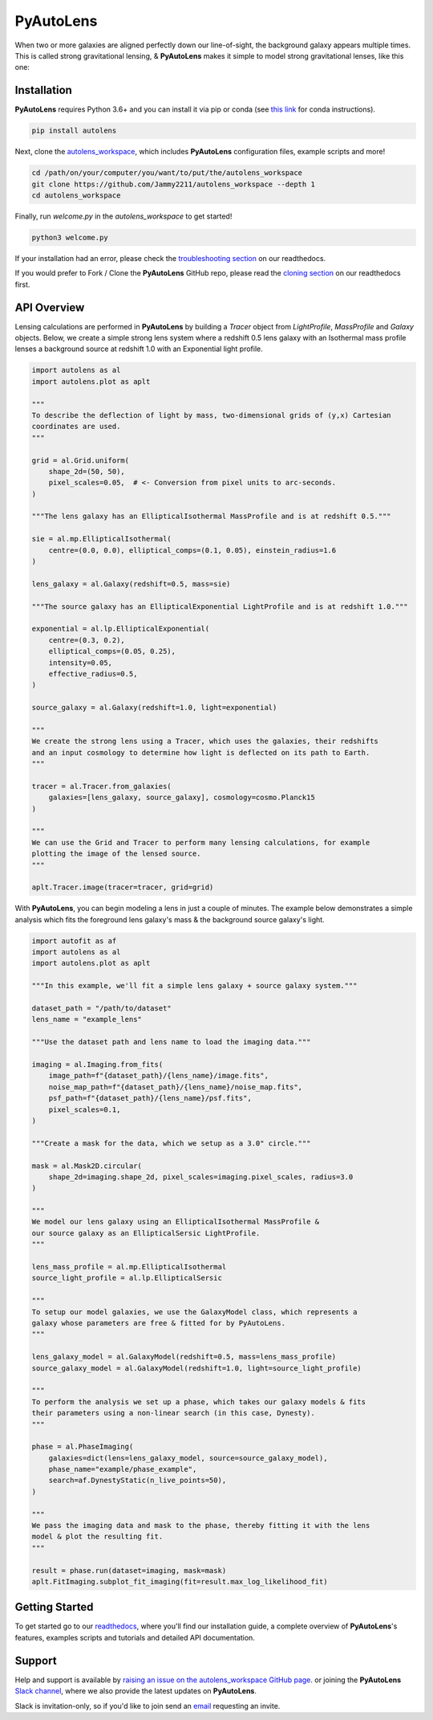 PyAutoLens
==========

When two or more galaxies are aligned perfectly down our line-of-sight, the background galaxy appears multiple times.
This is called strong gravitational lensing, & **PyAutoLens** makes it simple to model strong gravitational lenses,
like this one:

.. image:: https://github.com/Jammy2211/PyAutoLens/blob/development/imageaxis.png

Installation
------------

**PyAutoLens** requires Python 3.6+ and you can install it via pip or conda (see
`this link <https://pyautolens.readthedocs.io/en/latest/general/installation.html#installation-with-conda>`_
for conda instructions).

.. code-block:: bash

    pip install autolens

Next, clone the `autolens_workspace <https://github.com/Jammy2211/autolens_workspace>`_, which includes **PyAutoLens**
configuration files, example scripts and more!

.. code-block:: bash

   cd /path/on/your/computer/you/want/to/put/the/autolens_workspace
   git clone https://github.com/Jammy2211/autolens_workspace --depth 1
   cd autolens_workspace

Finally, run *welcome.py* in the *autolens_workspace* to get started!

.. code-block:: bash

   python3 welcome.py

If your installation had an error, please check the
`troubleshooting section <https://pyautolens.readthedocs.io/en/latest/general/installation.html#trouble-shooting>`_ on
our readthedocs.

If you would prefer to Fork / Clone the **PyAutoLens** GitHub repo, please read the
`cloning section <https://pyautolens.readthedocs.io/en/latest/general/installation.html#forking-cloning>`_ on our
readthedocs first.

API Overview
------------

Lensing calculations are performed in **PyAutoLens** by building a *Tracer* object from *LightProfile*, *MassProfile*
and *Galaxy* objects. Below, we create a simple strong lens system where a redshift 0.5 lens galaxy with an Isothermal
mass profile lenses a background source at redshift 1.0 with an Exponential light profile.

.. code-block:: python

    import autolens as al
    import autolens.plot as aplt

    """
    To describe the deflection of light by mass, two-dimensional grids of (y,x) Cartesian
    coordinates are used.
    """

    grid = al.Grid.uniform(
        shape_2d=(50, 50),
        pixel_scales=0.05,  # <- Conversion from pixel units to arc-seconds.
    )

    """The lens galaxy has an EllipticalIsothermal MassProfile and is at redshift 0.5."""

    sie = al.mp.EllipticalIsothermal(
        centre=(0.0, 0.0), elliptical_comps=(0.1, 0.05), einstein_radius=1.6
    )

    lens_galaxy = al.Galaxy(redshift=0.5, mass=sie)

    """The source galaxy has an EllipticalExponential LightProfile and is at redshift 1.0."""

    exponential = al.lp.EllipticalExponential(
        centre=(0.3, 0.2),
        elliptical_comps=(0.05, 0.25),
        intensity=0.05,
        effective_radius=0.5,
    )

    source_galaxy = al.Galaxy(redshift=1.0, light=exponential)

    """
    We create the strong lens using a Tracer, which uses the galaxies, their redshifts
    and an input cosmology to determine how light is deflected on its path to Earth.
    """

    tracer = al.Tracer.from_galaxies(
        galaxies=[lens_galaxy, source_galaxy], cosmology=cosmo.Planck15
    )

    """
    We can use the Grid and Tracer to perform many lensing calculations, for example
    plotting the image of the lensed source.
    """

    aplt.Tracer.image(tracer=tracer, grid=grid)

With **PyAutoLens**, you can begin modeling a lens in just a couple of minutes. The example below demonstrates a simple
analysis which fits the foreground lens galaxy's mass & the background source galaxy's light.

.. code-block:: python

    import autofit as af
    import autolens as al
    import autolens.plot as aplt

    """In this example, we'll fit a simple lens galaxy + source galaxy system."""

    dataset_path = "/path/to/dataset"
    lens_name = "example_lens"

    """Use the dataset path and lens name to load the imaging data."""

    imaging = al.Imaging.from_fits(
        image_path=f"{dataset_path}/{lens_name}/image.fits",
        noise_map_path=f"{dataset_path}/{lens_name}/noise_map.fits",
        psf_path=f"{dataset_path}/{lens_name}/psf.fits",
        pixel_scales=0.1,
    )

    """Create a mask for the data, which we setup as a 3.0" circle."""

    mask = al.Mask2D.circular(
        shape_2d=imaging.shape_2d, pixel_scales=imaging.pixel_scales, radius=3.0
    )

    """
    We model our lens galaxy using an EllipticalIsothermal MassProfile &
    our source galaxy as an EllipticalSersic LightProfile.
    """

    lens_mass_profile = al.mp.EllipticalIsothermal
    source_light_profile = al.lp.EllipticalSersic

    """
    To setup our model galaxies, we use the GalaxyModel class, which represents a
    galaxy whose parameters are free & fitted for by PyAutoLens.
    """

    lens_galaxy_model = al.GalaxyModel(redshift=0.5, mass=lens_mass_profile)
    source_galaxy_model = al.GalaxyModel(redshift=1.0, light=source_light_profile)

    """
    To perform the analysis we set up a phase, which takes our galaxy models & fits
    their parameters using a non-linear search (in this case, Dynesty).
    """

    phase = al.PhaseImaging(
        galaxies=dict(lens=lens_galaxy_model, source=source_galaxy_model),
        phase_name="example/phase_example",
        search=af.DynestyStatic(n_live_points=50),
    )

    """
    We pass the imaging data and mask to the phase, thereby fitting it with the lens
    model & plot the resulting fit.
    """

    result = phase.run(dataset=imaging, mask=mask)
    aplt.FitImaging.subplot_fit_imaging(fit=result.max_log_likelihood_fit)

Getting Started
---------------

To get started go to our `readthedocs <https://pyautolens.readthedocs.io/>`_,
where you'll find our installation guide, a complete overview of **PyAutoLens**'s features, examples scripts and
tutorials and detailed API documentation.

Support
-------

Help and support is available by
`raising an issue on the autolens_workspace GitHub page <https://github.com/Jammy2211/autolens_workspace/issues>`_. or
joining the **PyAutoLens** `Slack channel <https://pyautolens.slack.com/>`_, where we also provide the latest updates on
**PyAutoLens**.

Slack is invitation-only, so if you'd like to join send an `email <https://github.com/Jammy2211>`_ requesting an
invite.